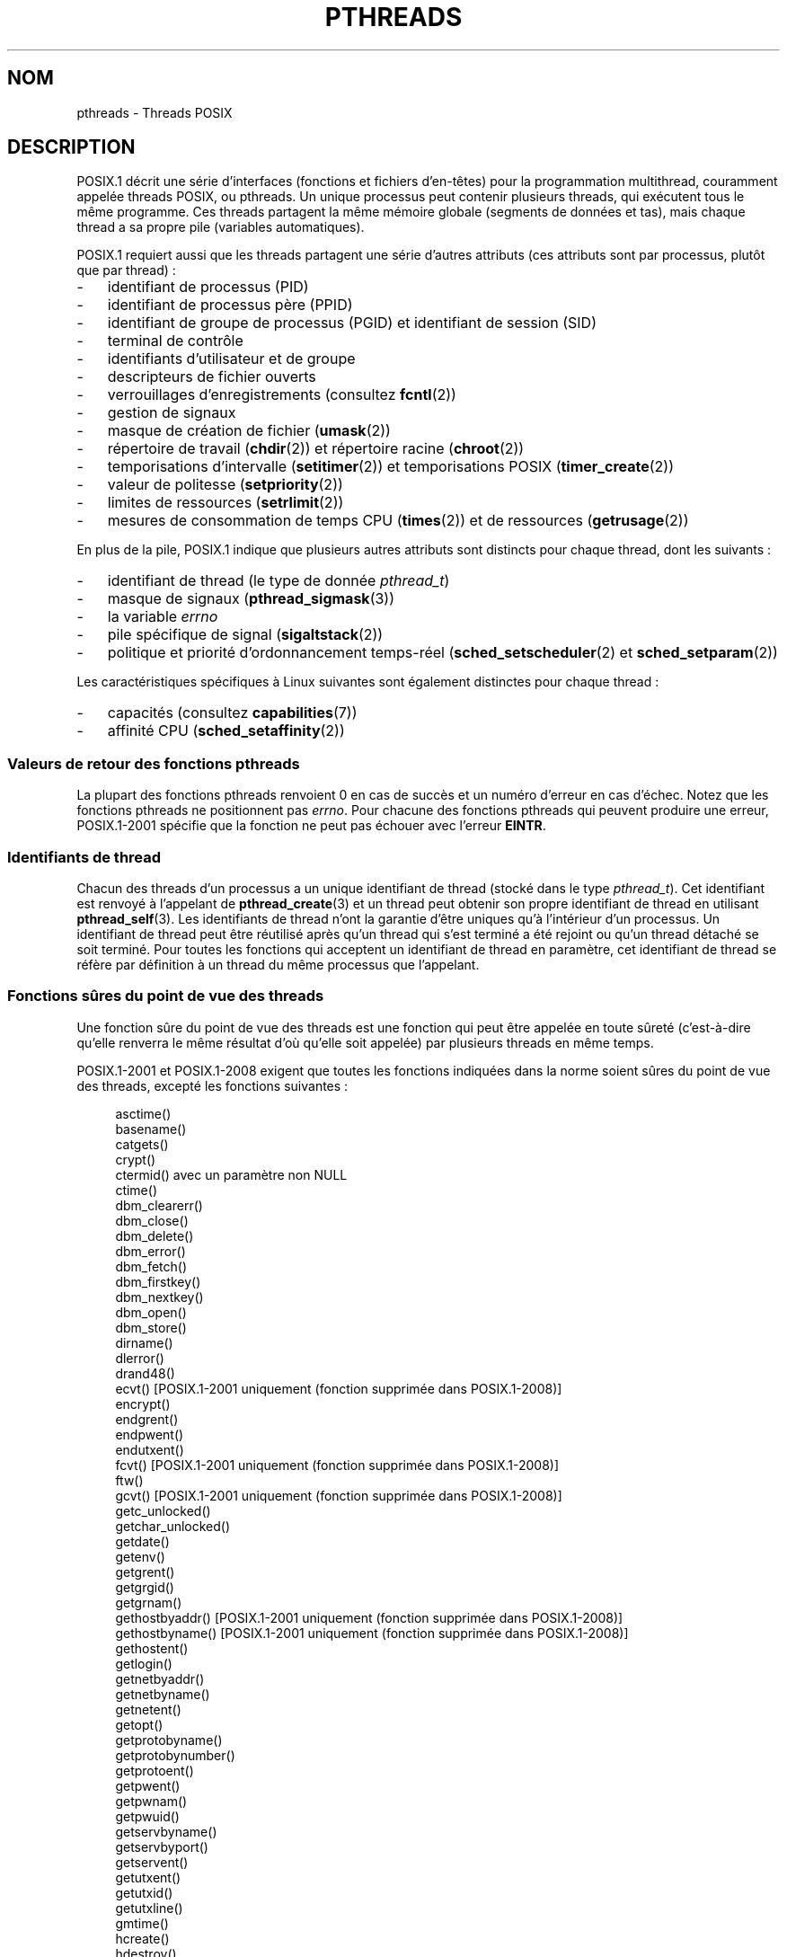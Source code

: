 .\" t
.\" Copyright (c) 2005 by Michael Kerrisk <mtk.manpages@gmail.com>
.\"
.\" %%%LICENSE_START(VERBATIM)
.\" Permission is granted to make and distribute verbatim copies of this
.\" manual provided the copyright notice and this permission notice are
.\" preserved on all copies.
.\"
.\" Permission is granted to copy and distribute modified versions of this
.\" manual under the conditions for verbatim copying, provided that the
.\" entire resulting derived work is distributed under the terms of a
.\" permission notice identical to this one.
.\"
.\" Since the Linux kernel and libraries are constantly changing, this
.\" manual page may be incorrect or out-of-date.  The author(s) assume no
.\" responsibility for errors or omissions, or for damages resulting from
.\" the use of the information contained herein.  The author(s) may not
.\" have taken the same level of care in the production of this manual,
.\" which is licensed free of charge, as they might when working
.\" professionally.
.\"
.\" Formatted or processed versions of this manual, if unaccompanied by
.\" the source, must acknowledge the copyright and authors of this work.
.\" %%%LICENSE_END
.\"
.\"*******************************************************************
.\"
.\" This file was generated with po4a. Translate the source file.
.\"
.\"*******************************************************************
.TH PTHREADS 7 "14 novembre 2010" Linux "Manuel du programmeur Linux"
.SH NOM
pthreads \- Threads POSIX
.SH DESCRIPTION
POSIX.1 décrit une série d'interfaces (fonctions et fichiers d'en\(hytêtes)
pour la programmation multithread, couramment appelée threads POSIX, ou
pthreads. Un unique processus peut contenir plusieurs threads, qui exécutent
tous le même programme. Ces threads partagent la même mémoire globale
(segments de données et tas), mais chaque thread a sa propre pile (variables
automatiques).

POSIX.1 requiert aussi que les threads partagent une série d'autres
attributs (ces attributs sont par processus, plutôt que par thread)\ :
.IP \- 3
identifiant de processus (PID)
.IP \- 3
identifiant de processus père (PPID)
.IP \- 3
identifiant de groupe de processus (PGID) et identifiant de session (SID)
.IP \- 3
terminal de contrôle
.IP \- 3
identifiants d'utilisateur et de groupe
.IP \- 3
descripteurs de fichier ouverts
.IP \- 3
verrouillages d'enregistrements (consultez \fBfcntl\fP(2))
.IP \- 3
gestion de signaux
.IP \- 3
masque de création de fichier (\fBumask\fP(2))
.IP \- 3
répertoire de travail (\fBchdir\fP(2)) et répertoire racine (\fBchroot\fP(2))
.IP \- 3
temporisations d'intervalle (\fBsetitimer\fP(2)) et temporisations POSIX
(\fBtimer_create\fP(2))
.IP \- 3
valeur de politesse (\fBsetpriority\fP(2))
.IP \- 3
limites de ressources (\fBsetrlimit\fP(2))
.IP \- 3
mesures de consommation de temps CPU (\fBtimes\fP(2)) et de ressources
(\fBgetrusage\fP(2))
.PP
En plus de la pile, POSIX.1 indique que plusieurs autres attributs sont
distincts pour chaque thread, dont les suivants\ :
.IP \- 3
identifiant de thread (le type de donnée \fIpthread_t\fP)
.IP \- 3
masque de signaux (\fBpthread_sigmask\fP(3))
.IP \- 3
la variable \fIerrno\fP
.IP \- 3
pile spécifique de signal (\fBsigaltstack\fP(2))
.IP \- 3
politique et priorité d'ordonnancement temps\-réel (\fBsched_setscheduler\fP(2)
et \fBsched_setparam\fP(2))
.PP
Les caractéristiques spécifiques à Linux suivantes sont également distinctes
pour chaque thread\ :
.IP \- 3
capacités (consultez \fBcapabilities\fP(7))
.IP \- 3
affinité CPU (\fBsched_setaffinity\fP(2))
.SS "Valeurs de retour des fonctions pthreads"
La plupart des fonctions pthreads renvoient 0 en cas de succès et un numéro
d'erreur en cas d'échec. Notez que les fonctions pthreads ne positionnent
pas \fIerrno\fP. Pour chacune des fonctions pthreads qui peuvent produire une
erreur, POSIX.1\-2001 spécifie que la fonction ne peut pas échouer avec
l'erreur \fBEINTR\fP.
.SS "Identifiants de thread"
Chacun des threads d'un processus a un unique identifiant de thread (stocké
dans le type \fIpthread_t\fP). Cet identifiant est renvoyé à l'appelant de
\fBpthread_create\fP(3) et un thread peut obtenir son propre identifiant de
thread en utilisant \fBpthread_self\fP(3). Les identifiants de thread n'ont la
garantie d'être uniques qu'à l'intérieur d'un processus. Un identifiant de
thread peut être réutilisé après qu'un thread qui s'est terminé a été
rejoint ou qu'un thread détaché se soit terminé. Pour toutes les fonctions
qui acceptent un identifiant de thread en paramètre, cet identifiant de
thread se réfère par définition à un thread du même processus que
l'appelant.
.SS "Fonctions sûres du point de vue des threads"
Une fonction sûre du point de vue des threads est une fonction qui peut être
appelée en toute sûreté (c'est\-à\-dire qu'elle renverra le même résultat d'où
qu'elle soit appelée) par plusieurs threads en même temps.

POSIX.1\-2001 et POSIX.1\-2008 exigent que toutes les fonctions indiquées dans
la norme soient sûres du point de vue des threads, excepté les fonctions
suivantes\ :
.in +4n
.nf

asctime()
basename()
catgets()
crypt()
ctermid() avec un paramètre non NULL
ctime()
dbm_clearerr()
dbm_close()
dbm_delete()
dbm_error()
dbm_fetch()
dbm_firstkey()
dbm_nextkey()
dbm_open()
dbm_store()
dirname()
dlerror()
drand48()
ecvt() [POSIX.1\-2001 uniquement (fonction supprimée dans POSIX.1\-2008)]
encrypt()
endgrent()
endpwent()
endutxent()
fcvt() [POSIX.1\-2001 uniquement (fonction supprimée dans POSIX.1\-2008)]
ftw()
gcvt() [POSIX.1\-2001 uniquement (fonction supprimée dans POSIX.1\-2008)]
getc_unlocked()
getchar_unlocked()
getdate()
getenv()
getgrent()
getgrgid()
getgrnam()
gethostbyaddr() [POSIX.1\-2001 uniquement (fonction supprimée dans POSIX.1\-2008)]
gethostbyname() [POSIX.1\-2001 uniquement (fonction supprimée dans POSIX.1\-2008)]
gethostent()
getlogin()
getnetbyaddr()
getnetbyname()
getnetent()
getopt()
getprotobyname()
getprotobynumber()
getprotoent()
getpwent()
getpwnam()
getpwuid()
getservbyname()
getservbyport()
getservent()
getutxent()
getutxid()
getutxline()
gmtime()
hcreate()
hdestroy()
hsearch()
inet_ntoa()
l64a()
lgamma()
lgammaf()
lgammal()
localeconv()
localtime()
lrand48()
mrand48()
nftw()
nl_langinfo()
ptsname()
putc_unlocked()
putchar_unlocked()
putenv()
pututxline()
rand()
readdir()
setenv()
setgrent()
setkey()
setpwent()
setutxent()
strerror()
strsignal() [Ajoutée dans POSIX.1\-2008]
strtok()
system() [Ajoutée dans POSIX.1\-2008]
tmpnam() avec un paramètre non NULL
ttyname()
unsetenv()
wcrtomb() si son dernier paramètre est NULL
wcsrtombs() si son dernier paramètre est NULL
wcstombs()
wctomb()
.fi
.in
.SS "Fonctions pour annulations sûres asynchrones"
Une fonction pour annulations sûres asynchrones peut être appelée sans
risque dans une application où l'état d'annulation est activé (consultez
\fBpthread_setcancelstate\fP(3)).

POSIX.1\-2001 et POSIX.1\-2008 exigent que seules les fonctions suivantes
soient pour annulations sûres asynchrones\ :
.in +4n
.nf

pthread_cancel()
pthread_setcancelstate()
pthread_setcanceltype()
.fi
.in
.SS "Points d'annulation"
POSIX.1 spécifie que certaines fonctions doivent, et certaines autres
fonctions peuvent, être des points d'annulation. Si un thread est annulable,
que son type d'annulation est retardé («\ deferred\ ») et qu'une demande
d'annulation est en cours pour ce thread, alors le thread est annulé quand
il appelle une fonction qui est un point d'annulation.

POSIX.1\-2001 et/ou POSIX.1\-2008 exigent que les fonctions suivantes soient
des points d'annulation\ :

.\" FIXME
.\" Document the list of all functions that are cancellation points in glibc
.in +4n
.nf
accept()
aio_suspend()
clock_nanosleep()
close()
connect()
creat()
fcntl() F_SETLKW
fdatasync()
fsync()
getmsg()
getpmsg()
lockf() F_LOCK
mq_receive()
mq_send()
mq_timedreceive()
mq_timedsend()
msgrcv()
msgsnd()
msync()
nanosleep()
open()
openat() [Ajoutée dans POSIX.1\-2008]
pause()
poll()
pread()
pselect()
pthread_cond_timedwait()
pthread_cond_wait()
pthread_join()
pthread_testcancel()
putmsg()
putpmsg()
pwrite()
read()
readv()
recv()
recvfrom()
recvmsg()
select()
sem_timedwait()
sem_wait()
send()
sendmsg()
sendto()
sigpause() [POSIX.1\-2001 uniquement (dans la liste des fonctions pouvant être un point d'annulation dans POSIX.1\-2008)]
sigsuspend()
sigtimedwait()
sigwait()
sigwaitinfo()
sleep()
system()
tcdrain()
usleep() [POSIX.1\-2001 uniquement (fonction supprimée dans POSIX.1\-2008)]
wait()
waitid()
waitpid()
write()
writev()
.fi
.in

POSIX.1\-2001 et/ou POSIX.1\-2008 indiquent que les fonctions suivantes
peuvent être des points d'annulation\ :

.in +4n
.nf
access()
asctime()
asctime_r()
catclose()
catgets()
catopen()
chmod() [Added in POSIX.1\-2008]
chown() [Added in POSIX.1\-2008]
closedir()
closelog()
ctermid()
ctime()
ctime_r()
dbm_close()
dbm_delete()
dbm_fetch()
dbm_nextkey()
dbm_open()
dbm_store()
dlclose()
dlopen()
dprintf() [Added in POSIX.1\-2008]
endgrent()
endhostent()
endnetent()
endprotoent()
endpwent()
endservent()
endutxent()
faccessat() [Added in POSIX.1\-2008]
fchmod() [Added in POSIX.1\-2008]
fchmodat() [Added in POSIX.1\-2008]
fchown() [Added in POSIX.1\-2008]
fchownat() [Added in POSIX.1\-2008]
fclose()
fcntl() (for any value of cmd argument)
fflush()
fgetc()
fgetpos()
fgets()
fgetwc()
fgetws()
fmtmsg()
fopen()
fpathconf()
fprintf()
fputc()
fputs()
fputwc()
fputws()
fread()
freopen()
fscanf()
fseek()
fseeko()
fsetpos()
fstat()
fstatat() [Added in POSIX.1\-2008]
ftell()
ftello()
ftw()
futimens() [Added in POSIX.1\-2008]
fwprintf()
fwrite()
fwscanf()
getaddrinfo()
getc()
getc_unlocked()
getchar()
getchar_unlocked()
getcwd()
getdate()
getdelim() [Added in POSIX.1\-2008]
getgrent()
getgrgid()
getgrgid_r()
getgrnam()
getgrnam_r()
gethostbyaddr() [SUSv3 only (function removed in POSIX.1\-2008)]
gethostbyname() [SUSv3 only (function removed in POSIX.1\-2008)]
gethostent()
gethostid()
gethostname()
getline() [Added in POSIX.1\-2008]
getlogin()
getlogin_r()
getnameinfo()
getnetbyaddr()
getnetbyname()
getnetent()
getopt() (if opterr is nonzero)
getprotobyname()
getprotobynumber()
getprotoent()
getpwent()
getpwnam()
getpwnam_r()
getpwuid()
getpwuid_r()
gets()
getservbyname()
getservbyport()
getservent()
getutxent()
getutxid()
getutxline()
getwc()
getwchar()
getwd() [SUSv3 only (function removed in POSIX.1\-2008)]
glob()
iconv_close()
iconv_open()
ioctl()
link()
linkat() [Added in POSIX.1\-2008]
lio_listio() [Added in POSIX.1\-2008]
localtime()
localtime_r()
lockf() [Added in POSIX.1\-2008]
lseek()
lstat()
mkdir() [Added in POSIX.1\-2008]
mkdirat() [Added in POSIX.1\-2008]
mkdtemp() [Added in POSIX.1\-2008]
mkfifo() [Added in POSIX.1\-2008]
mkfifoat() [Added in POSIX.1\-2008]
mknod() [Added in POSIX.1\-2008]
mknodat() [Added in POSIX.1\-2008]
mkstemp()
mktime()
nftw()
opendir()
openlog()
pathconf()
pclose()
perror()
popen()
posix_fadvise()
posix_fallocate()
posix_madvise()
posix_openpt()
posix_spawn()
posix_spawnp()
posix_trace_clear()
posix_trace_close()
posix_trace_create()
posix_trace_create_withlog()
posix_trace_eventtypelist_getnext_id()
posix_trace_eventtypelist_rewind()
posix_trace_flush()
posix_trace_get_attr()
posix_trace_get_filter()
posix_trace_get_status()
posix_trace_getnext_event()
posix_trace_open()
posix_trace_rewind()
posix_trace_set_filter()
posix_trace_shutdown()
posix_trace_timedgetnext_event()
posix_typed_mem_open()
printf()
psiginfo() [Added in POSIX.1\-2008]
psignal() [Added in POSIX.1\-2008]
pthread_rwlock_rdlock()
pthread_rwlock_timedrdlock()
pthread_rwlock_timedwrlock()
pthread_rwlock_wrlock()
putc()
putc_unlocked()
putchar()
putchar_unlocked()
puts()
pututxline()
putwc()
putwchar()
readdir()
readdir_r()
readlink() [Added in POSIX.1\-2008]
readlinkat() [Added in POSIX.1\-2008]
remove()
rename()
renameat() [Added in POSIX.1\-2008]
rewind()
rewinddir()
scandir() [Added in POSIX.1\-2008]
scanf()
seekdir()
semop()
setgrent()
sethostent()
setnetent()
setprotoent()
setpwent()
setservent()
setutxent()
sigpause() [Added in POSIX.1\-2008]
stat()
strerror()
strerror_r()
strftime()
symlink()
symlinkat() [Added in POSIX.1\-2008]
sync()
syslog()
tmpfile()
tmpnam()
ttyname()
ttyname_r()
tzset()
ungetc()
ungetwc()
unlink()
unlinkat() [Added in POSIX.1\-2008]
utime() [Added in POSIX.1\-2008]
utimensat() [Added in POSIX.1\-2008]
utimes() [Added in POSIX.1\-2008]
vdprintf() [Added in POSIX.1\-2008]
vfprintf()
vfwprintf()
vprintf()
vwprintf()
wcsftime()
wordexp()
wprintf()
wscanf()
.fi
.in

.\" So, scanning "cancellation point" comments in the glibc 2.8 header
.\" files, it looks as though at least the following nonstandard
.\" functions are cancellation points:
.\" endnetgrent
.\" endspent
.\" epoll_pwait
.\" epoll_wait
.\" fcloseall
.\" fdopendir
.\" fflush_unlocked
.\" fgetc_unlocked
.\" fgetgrent
.\" fgetgrent_r
.\" fgetpwent
.\" fgetpwent_r
.\" fgets_unlocked
.\" fgetspent
.\" fgetspent_r
.\" fgetwc_unlocked
.\" fgetws_unlocked
.\" fputc_unlocked
.\" fputs_unlocked
.\" fputwc_unlocked
.\" fputws_unlocked
.\" fread_unlocked
.\" fwrite_unlocked
.\" gai_suspend
.\" getaddrinfo_a
.\" getdate_r
.\" getgrent_r
.\" getgrouplist
.\" gethostbyaddr_r
.\" gethostbyname2
.\" gethostbyname2_r
.\" gethostbyname_r
.\" gethostent_r
.\" getnetbyaddr_r
.\" getnetbyname_r
.\" getnetent_r
.\" getnetgrent
.\" getnetgrent_r
.\" getprotobyname_r
.\" getprotobynumber_r
.\" getprotoent_r
.\" getpw
.\" getpwent_r
.\" getservbyname_r
.\" getservbyport_r
.\" getservent_r
.\" getspent
.\" getspent_r
.\" getspnam
.\" getspnam_r
.\" getutmp
.\" getutmpx
.\" getw
.\" getwc_unlocked
.\" getwchar_unlocked
.\" initgroups
.\" innetgr
.\" mkostemp
.\" mkostemp64
.\" mkstemp64
.\" ppoll
.\" pthread_timedjoin_np
.\" putgrent
.\" putpwent
.\" putspent
.\" putw
.\" putwc_unlocked
.\" putwchar_unlocked
.\" rcmd
.\" rcmd_af
.\" rexec
.\" rexec_af
.\" rresvport
.\" rresvport_af
.\" ruserok
.\" ruserok_af
.\" setnetgrent
.\" setspent
.\" sgetspent
.\" sgetspent_r
.\" updwtmpx
.\" utmpxname
.\" vfscanf
.\" vfwscanf
.\" vscanf
.\" vsyslog
.\" vwscanf
Une implémentation peut également indiquer d'autres fonctions non spécifiées
dans la norme comme étant des points d'annulation. En particulier, une
implémentation marquera probablement toute fonction non standard qui peut
bloquer comme étant un point d'annulation (ceci inclus la plupart des
fonctions qui peuvent toucher des fichiers).
.SS "Compiler sous Linux"
Sous Linux, les programmes utilisant l'API pthreads doivent être compilés
avec \fIcc \-pthread\fP.
.SS "Implémentations des threads POSIX sous Linux"
Deux implémentations différentes des threads ont été fournies par la
bibliothèque C de GNU sous Linux\ :
.TP 
\fBLinuxThreads\fP
Il s'agit de l'implémentation des Pthreads originelle. Depuis la glibc\ 2.4,
cette implémentation n'est plus prise en charge.
.TP 
\fBNPTL\fP (Native POSIX Threads Library)
Il s'agit de l'implémentation moderne des Pthreads. Par rapport à
LinuxThreads, NPTL se conforme mieux aux exigences de la norme POSIX.1, et
une meilleure performance lors de la création d'un grand nombre de
threads. NPTL est disponible depuis la glibc\ 2.3.2, et nécessite des
fonctionnalités présentes dans le noyau Linux\ 2.6.
.PP
Ces deux implémentation sont dit de type 1:1, ce qui veut dire que chaque
thread correspond à une entité d'ordonnancement du noyau. Les deux
implémentations utilisent l'appel système \fBclone\fP(2) de Linux. Dans NPTL,
les primitives de synchronisation de threads (mutexes, jonction de thread,
etc.) sont implémentées avec l'appel système \fBfutex\fP(2) de Linux.
.SS LinuxThreads
Les fonctionnalités importantes de cette implémentation sont les suivantes\ :
.IP \- 3
En plus du thread principal (initial) et des threads créés par le programme
avec \fBpthread_create\fP(3), l'implémentation crée un thread de gestion. Ce
thread s'occupe de la création et de la terminaison des threads. Des
problèmes peuvent survenir si ce thread est tué de façon imprévue.
.IP \- 3
Les signaux sont utilisés en interne par l'implémentation. Sous Linux\ 2.2 et
suivants, les trois premiers signaux temps\-réel sont utilisés (voir aussi
\fBsignal\fP(7)). Sous les noyaux plus anciens, LinuxThreads utilise \fBSIGUSR1\fP
et \fBSIGUSR2\fP. Les applications doivent éviter d'utiliser les signaux
utilisés par l'implémentation.
.IP \- 3
Les threads ne partagent pas leur identifiant de processus. (En fait, les
threads LinuxThreads sont implémentés comme des processus partageant plus
d'informations qu'à l'habitude, mais pas leur identifiant de processus.) Les
threads LinuxThreads (y compris le thread de gestion) sont visibles comme
des processus différents avec \fBps\fP(1).
.PP
L'implémentation LinuxThreads s'écarte de la spécification POSIX.1 par
plusieurs aspects, dont les suivants\ :
.IP \- 3
Les appels à \fBgetpid\fP(2) renvoient une valeur distincte dans chaque thread.
.IP \- 3
Les appels à \fBgetppid\fP(2) dans les threads autres que le thread principal
renvoient l'identifiant de processus du thread de gestion\ ; \fBgetppid\fP(2)
dans ces threads devrait renvoyer la même valeur que dans le thread
principal.
.IP \- 3
Lorsqu'un thread crée un nouveau processus fils avec \fBfork\fP(2), n'importe
quel thread devrait pouvoir utiliser \fBwait\fP(2) pour attendre la terminaison
de ce fils. Cependant, l'implémentation ne permet qu'au thread ayant créé le
fils d'appeler \fBwait\fP(2) pour l'attendre.
.IP \- 3
Lorsqu'un thread appelle \fBexecve\fP(2), tous les autres threads sont terminés
(comme le prescrit POSIX.1). Cependant, le processus résultant a le même PID
que le thread ayant appelé \fBexecve\fP(2)\ : il devrait avoir le même PID que
le thread principal.
.IP \- 3
Les threads ne partagent pas leurs identifiants d'utilisateur et de
groupe. Ceci peut causer des complications pour les programmes setuid et
provoquer des erreurs dans les fonctions pthreads si une application change
d'identifiant avec \fBseteuid\fP(2) et consorts.
.IP \- 3
Les threads ne partagent pas l'identifiant de session et de groupe de
processus.
.IP \- 3
Les threads ne partagent pas les verrouillages d'enregistrements créés avec
\fBfcntl\fP(2).
.IP \- 3
L'information renvoyée par \fBtimes\fP(2) et \fBgetrusage\fP(2) est par thread au
lieu d'être par processus.
.IP \- 3
Les threads ne partagent pas les valeurs «\ undo\ » de sémaphores (voir
\fBsemop\fP(2)).
.IP \- 3
Les threads ne partagent pas les temporisations d'intervalles.
.IP \- 3
Les threads ne partagent pas leur valeur de politesse.
.IP \- 3
POSIX.1 distingue les notions de signal envoyé au processus dans son
ensemble, et de signal envoyé à un thread individuellement. Selon POSIX.1,
un signal envoyé au processus (par exemple avec \fBkill\fP(2)) sera géré par un
thread choisi arbitrairement au sein du processus. LinuxThreads ne permet
pas d'envoyer un signal au processus, mais seulement à un thread spécifique.
.IP \- 3
Les threads ont des paramètres de pile spécifique de signal
distincts. Cependant, les paramètres de pile spécifique d'un nouveau thread
sont copiés à partir du thread qui l'a créé, ce qui veut dire que les
threads partagent initialement une même pile spécifique de signaux. (Un
nouveau thread devrait démarrer sans pile spécifique de signaux. Si deux
threads gèrent un signal sur leur pile spécifique au même moment, des échecs
imprévisibles du programme risquent de se produire.)
.SS NPTL
Avec NPTL, tous les threads d'un processus sont placés dans le même groupe
de threads. Tous les membres d'un groupe de threads partagent le même
PID. NPTL n'utilise pas de thread de gestion. NPTL utilise en interne les
deux premiers signaux temps\(hyréel (voir aussi \fBsignal\fP(7))\ ; ces signaux
ne peuvent pas être utilisés dans les applications.

NPTL a encore au moins une non conformité à POSIX.1\ :
.IP \- 3
.\" FIXME . bug report filed for NPTL nice nonconformance
.\" http://bugzilla.kernel.org/show_bug.cgi?id=6258
.\" Sep 08: there is a patch by Denys Vlasenko to address this
.\" "make setpriority POSIX compliant; introduce PRIO_THREAD extension"
.\" Monitor this to see if it makes it into mainline.
Les threads ne partagent pas leur valeur de politesse.
.PP
Certaines non conformités n'apparaissent qu'avec des noyaux plus anciens\ :
.IP \- 3
L'information renvoyée par \fBtimes\fP(2) et \fBgetrusage\fP(2) est par thread au
lieu d'être globale au processus (corrigé dans le noyau\ 2.6.9).
.IP \- 3
Les threads ne partagent pas les limites de ressources (corrigé dans le
noyau\ 2.6.10).
.IP \- 3
Les threads ne partagent pas les temporisations d'intervalles (corrigé dans
le noyau\ 2.6.12).
.IP \- 3
Seul le thread principal est autorisé à démarrer une nouvelle session avec
\fBsetsid\fP(2) (corrigé dans le noyau\ 2.6.16).
.IP \- 3
Seul le thread principal est autorisé à rendre le processus leader de son
groupe de processus avec \fBsetpgid\fP(2) (corrigé dans le noyau\ 2.6.16).
.IP \- 3
Les threads ont des paramètres de pile spécifique de signaux
distincts. Cependant, les paramètres de pile spécifique d'un nouveau thread
sont copiés sur ceux du thread qui l'a créé, et les threads partagent donc
initialement leur pile spécifique de signaux (corrigé dans le noyau\ 2.6.16).
.PP
Veuillez noter les points suivants à propos de l'implémentation NPTL\ :
.IP \- 3
Si la limite souple de taille de pile (voir dans \fBsetrlimit\fP(2) la
description de \fBRLIMIT_STACK\fP) est différente de \fIunlimited\fP, cette valeur
détermine la taille de pile par défaut pour les nouveaux threads. Pour avoir
un effet, cette limite doit être définie avant le démarrage du programme,
par exemple en utilisant la commande \fIulimit \-s\fP du shell (\fIlimit
stacksize\fP dans csh).
.SS "Déterminer l'implémentation des threads utilisée"
Depuis glibc\ 2.3.2, la commande \fBgetconf\fP(1) peut être utilisée pour
déterminer l'implémentation de threads du système, par exemple\ :
.nf
.in +4n

bash$ getconf GNU_LIBPTHREAD_VERSION
NPTL 2.3.4
.in
.fi
.PP
Avec des versions plus anciennes de la glibc, une commande comme la suivante
devrait être suffisante pour déterminer l'implémentation de threads par
défaut\ :
.nf
.in +4n

bash$ $( ldd /bin/ls | grep libc.so | awk \(aq{print $3}\(aq ) | \e
                egrep \-i \(aqthreads|nptl\(aq
        Native POSIX Threads Library by Ulrich Drepper et al
.in
.fi
.SS "Choisir l'implémentation des threads\ : LD_ASSUME_KERNEL"
Sur les systèmes avec une glibc fournissant à la fois LinuxThreads et NPTL
(i.e. glibc\ 2.3.\fIx\fP), la variable d'environnement \fBLD_ASSUME_KERNEL\fP peut
être utilisée pour écraser le choix par défaut d'implémentation de threads
fait par l'éditeur de liens dynamique. Cette variable indique à l'éditeur de
liens dynamique qu'il doit faire comme s'il était exécuté avec une version
particulière du noyau. En indiquant une version du noyau ne fournissant pas
les fonctionnalités nécessitées par NPTL, on peut forcer l'utilisation de
LinuxThreads. (La raison la plus probable pour cela est d'exécuter une
application (boguée) qui dépend d'un comportement de LinuxThreads non
conforme à la spécification.) Par exemple\ :
.nf
.in +4n

bash$ $( LD_ASSUME_KERNEL=2.2.5 ldd /bin/ls | grep libc.so | \e
                awk \(aq{print $3}\(aq ) | egrep \-i \(aqthreads|ntpl\(aq
        linuxthreads\-0.10 by Xavier Leroy
.in
.fi
.SH "VOIR AUSSI"
.ad l
.nh
\fBclone\fP(2), \fBfutex\fP(2), \fBgettid\fP(2), \fBproc\fP(5), \fBfutex\fP(7),
\fBsigevent\fP(7), \fBsignal\fP(7),

Diverses pages de manuel Pthreads, par exemple\ : \fBpthread_attr_init\fP(3),
\fBpthread_atfork\fP(3), \fBpthread_cancel\fP(3), \fBpthread_cleanup_push\fP(3),
\fBpthread_cond_signal\fP(3), \fBpthread_cond_wait\fP(3), \fBpthread_create\fP(3),
\fBpthread_detach\fP(3), \fBpthread_equal\fP(3), \fBpthread_exit\fP(3),
\fBpthread_key_create\fP(3), \fBpthread_kill\fP(3), \fBpthread_mutex_lock\fP(3),
\fBpthread_mutex_unlock\fP(3), \fBpthread_once\fP(3),
\fBpthread_setcancelstate\fP(3), \fBpthread_setcanceltype\fP(3),
\fBpthread_setspecific\fP(3), \fBpthread_sigmask\fP(3), \fBpthread_sigqueue\fP(3) et
\fBpthread_testcancel\fP(3)
.SH COLOPHON
Cette page fait partie de la publication 3.52 du projet \fIman\-pages\fP
Linux. Une description du projet et des instructions pour signaler des
anomalies peuvent être trouvées à l'adresse
\%http://www.kernel.org/doc/man\-pages/.
.SH TRADUCTION
Depuis 2010, cette traduction est maintenue à l'aide de l'outil
po4a <http://po4a.alioth.debian.org/> par l'équipe de
traduction francophone au sein du projet perkamon
<http://perkamon.alioth.debian.org/>.
.PP
Christophe Blaess <http://www.blaess.fr/christophe/> (1996-2003),
Alain Portal <http://manpagesfr.free.fr/> (2003-2006).
Julien Cristau et l'équipe francophone de traduction de Debian\ (2006-2009).
.PP
Veuillez signaler toute erreur de traduction en écrivant à
<perkamon\-fr@traduc.org>.
.PP
Vous pouvez toujours avoir accès à la version anglaise de ce document en
utilisant la commande
«\ \fBLC_ALL=C\ man\fR \fI<section>\fR\ \fI<page_de_man>\fR\ ».
